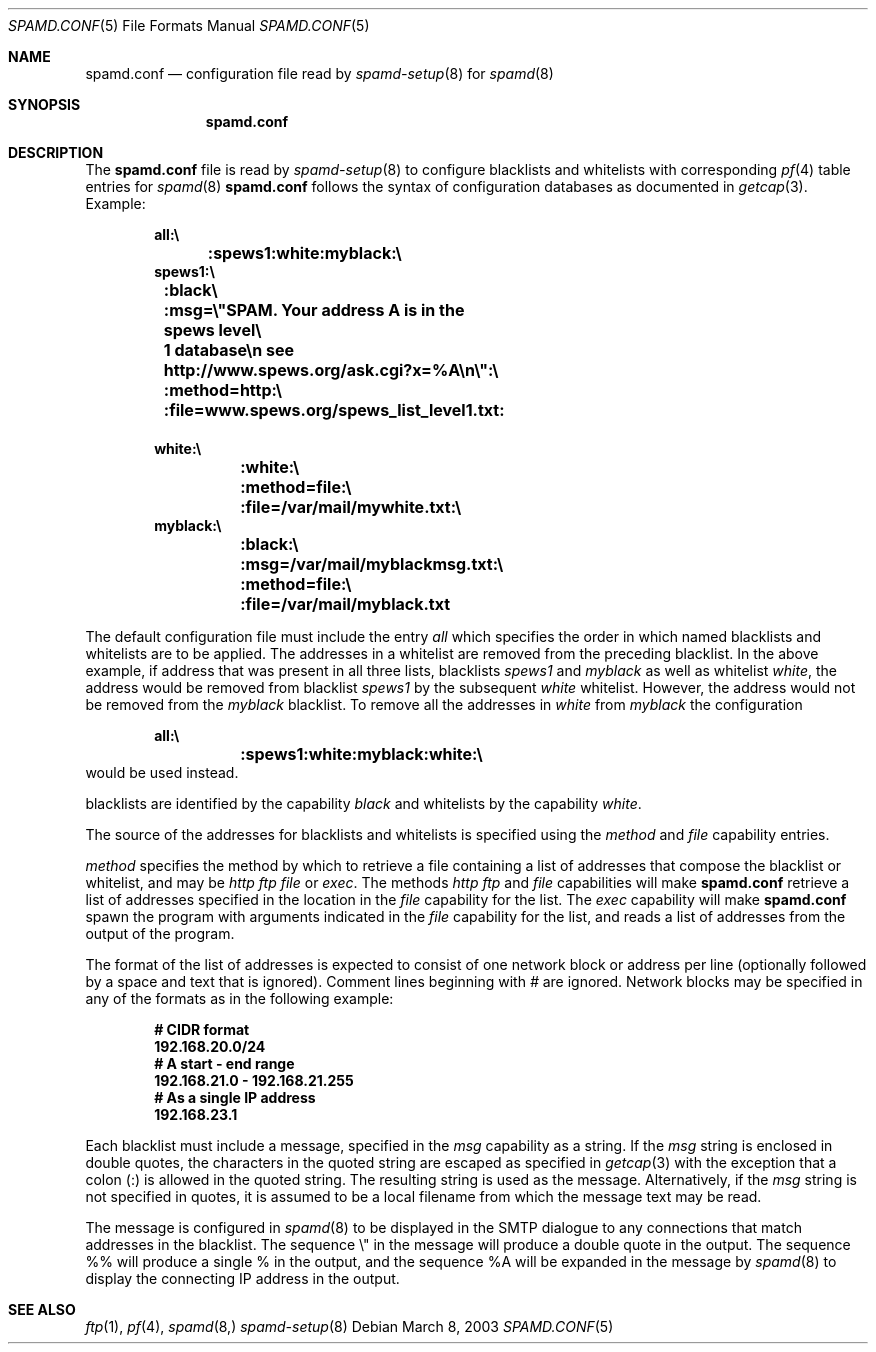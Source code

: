 .\"	$OpenBSD: spamd.conf.5,v 1.2 2003/03/08 20:15:14 beck Exp $
.\"
.\" Copyright (c) 2003 Jason L. Wright (jason@thought.net)
.\" Copyright (c) 2003 Bob Beck
.\" All rights reserved.
.\"
.\" Redistribution and use in source and binary forms, with or without
.\" modification, are permitted provided that the following conditions
.\" are met:
.\" 1. Redistributions of source code must retain the above copyright
.\"    notice, this list of conditions and the following disclaimer.
.\" 2. Redistributions in binary form must reproduce the above copyright
.\"    notice, this list of conditions and the following disclaimer in the
.\"    documentation and/or other materials provided with the distribution.
.\" 3. All advertising materials mentioning features or use of this software
.\"    must display the following acknowledgement:
.\"      This product includes software developed by Jason L. Wright
.\" 4. The name of the author may not be used to endorse or promote products
.\"    derived from this software without specific prior written permission.
.\"
.\" THIS SOFTWARE IS PROVIDED BY THE AUTHOR ``AS IS'' AND ANY EXPRESS OR
.\" IMPLIED WARRANTIES, INCLUDING, BUT NOT LIMITED TO, THE IMPLIED
.\" WARRANTIES OF MERCHANTABILITY AND FITNESS FOR A PARTICULAR PURPOSE ARE
.\" DISCLAIMED.  IN NO EVENT SHALL THE AUTHOR BE LIABLE FOR ANY DIRECT,
.\" INDIRECT, INCIDENTAL, SPECIAL, EXEMPLARY, OR CONSEQUENTIAL DAMAGES
.\" (INCLUDING, BUT NOT LIMITED TO, PROCUREMENT OF SUBSTITUTE GOODS OR
.\" SERVICES; LOSS OF USE, DATA, OR PROFITS; OR BUSINESS INTERRUPTION)
.\" HOWEVER CAUSED AND ON ANY THEORY OF LIABILITY, WHETHER IN CONTRACT,
.\" STRICT LIABILITY, OR TORT (INCLUDING NEGLIGENCE OR OTHERWISE) ARISING IN
.\" POSSIBILITY OF SUCH DAMAGE.
.\"
.Dd March 8, 2003
.Dt SPAMD.CONF 5
.Os
.Sh NAME
.Nm spamd.conf
.Nd configuration file read by
.Xr spamd-setup 8 
for
.Xr spamd 8
.Sh SYNOPSIS
.Nm spamd.conf
.Sh DESCRIPTION
The
.Nm
file is read by
.Xr spamd-setup 8
to configure blacklists and whitelists with corresponding
.Xr pf 4
table entries for 
.Xr spamd 8
.Nm
follows the syntax of configuration databases as documented in 
.Xr getcap 3 . 
Example:
.Bd -literal -offset indent
.Ic all:\e
.Ic 	:spews1:white:myblack:\e
.Ic 	
.Ic spews1:\e
.Ic 	:black\e
.Ic 	:msg=\e"SPAM. Your address \%A is in the spews level\e
.Ic 	1 database\en see http://www.spews.org/ask.cgi?x=%A\en\e":\e
.Ic 	:method=http:\e	
.Ic 	:file=www.spews.org/spews_list_level1.txt:
.Ic \ \	
.Ic white:\e
.Ic 	:white:\e
.Ic 	:method=file:\e
.Ic 	:file=/var/mail/mywhite.txt:\e
.Ic \ \ 
.Ic myblack:\e
.Ic 	:black:\e
.Ic 	:msg=/var/mail/myblackmsg.txt:\e
.Ic 	:method=file:\e
.Ic 	:file=/var/mail/myblack.txt
.Ed
.Pp
The default configuration file must include the entry
.Ar all
which specifies the order in which named blacklists and whitelists
are to be applied. The addresses in a whitelist are removed from the
preceding blacklist. In the above example, if address that was present
in all three lists, blacklists
.Ar spews1
and
.Ar myblack
as well as whitelist
.Ar white ,
the address would be removed from blacklist
.Ar spews1
by the subsequent
.Ar white
whitelist. However, the address would not be removed from the
.Ar myblack
blacklist. To remove all the addresses in
.Ar white
from
.Ar myblack
the configuration
.Bd -literal -offset indent
.Ic all:\e
.Ic 	:spews1:white:myblack:white:\e
.Ic 	
.Ed
would be used instead.
.Pp blacklists and whitelists are then constructed by name,
blacklists are identified by the capability
.Ar black
and whitelists by the capability
.Ar white .
.Pp
The source of the addresses for blacklists and whitelists is 
specified using the
.Ar method
and 
.Ar file
capability entries.
.Pp
.Ar method
specifies the method by which to retrieve a file containing a list of
addresses that compose the blacklist or whitelist, and may be
.Ar http
.Ar ftp
.Ar file
or
.Ar exec .
The methods
.Ar http
.Ar ftp
and
.Ar file
capabilities will make
.Nm
retrieve a list of addresses specified in the location in the 
.Ar file
capability for the list.
The
.Ar exec
capability will make 
.Nm
spawn the program with arguments indicated in the
.Ar file
capability for the list, and reads a list of addresses
from the output of the program.
.Pp
The format of the list of addresses is expected to consist of one
network block or address per line (optionally followed by a space and
text that is ignored).  Comment lines beginning with
.Ar #
are ignored.
Network blocks may be specified in any of the formats as in
the following example:
.Bd -literal -offset indent
.Ic # CIDR format
.Ic 192.168.20.0/24
.Ic # A start - end range
.Ic 192.168.21.0 - 192.168.21.255
.Ic # As a single IP address
.Ic 192.168.23.1
.Ed
.Pp
Each blacklist must include a message, specified in the
.Ar msg
capability as a string. If the
.Ar msg
string is enclosed in double quotes, the characters in the quoted string
are escaped as
specified in
.Xr getcap 3
with the exception that a colon (:) is allowed in the quoted string. The
resulting string is used as the message.
Alternatively, if the
.Ar msg
string is not specified in quotes, it is assumed to be a local filename
from which the message text may be read.
.Pp
The message is configured in 
.Xr spamd 8
to be displayed in the SMTP dialogue to any connections that match
addresses in the blacklist. The sequence \e" in the message will
produce a double quote in the output. The sequence %% will produce a
single % in the output, and the sequence %A will be expanded in the
message by
.Xr spamd 8
to display the connecting IP address in the output.
.Pp
.Sh SEE ALSO
.Xr ftp 1 ,
.Xr pf 4 ,
.Xr spamd 8,
.Xr spamd-setup 8
